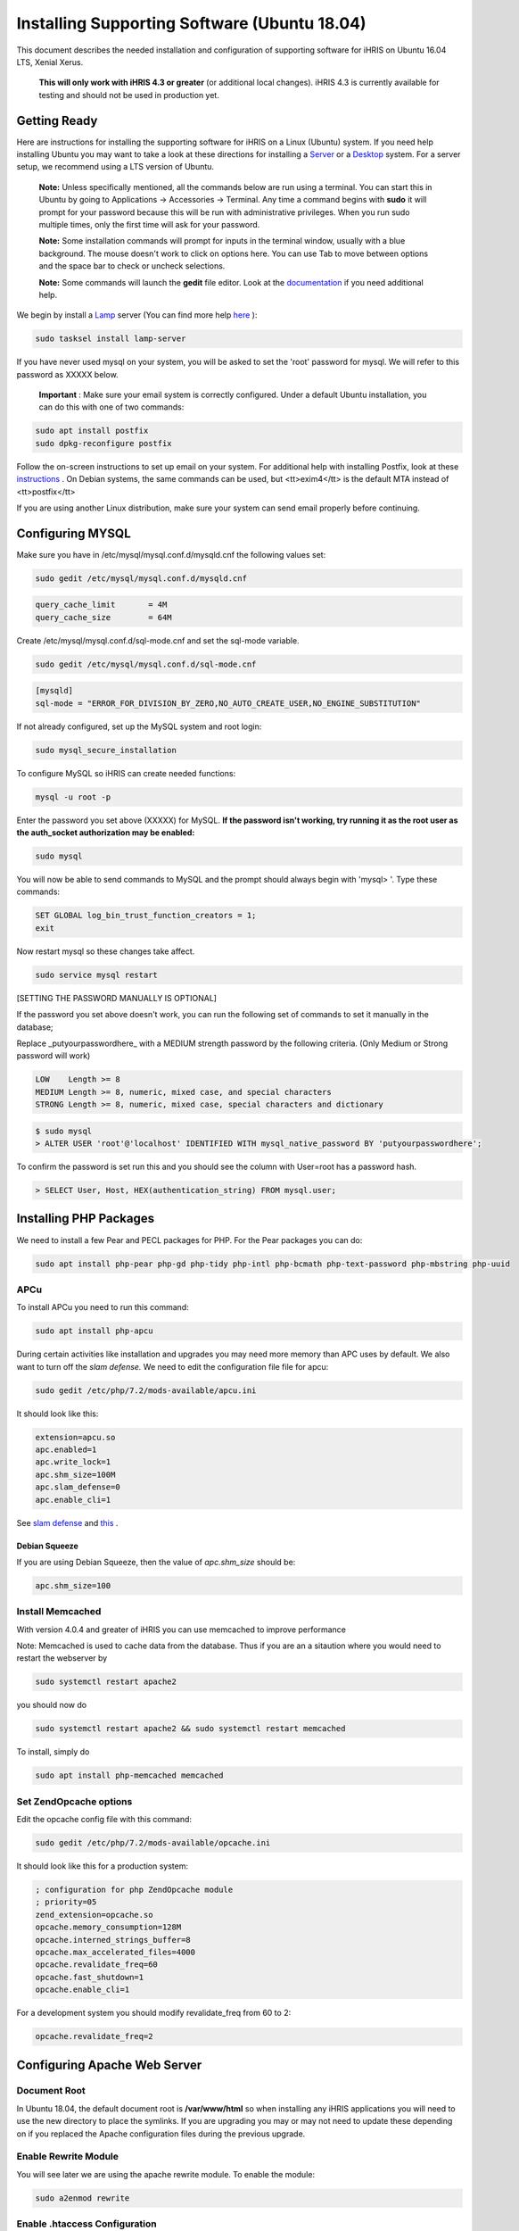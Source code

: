 Installing Supporting Software (Ubuntu 18.04)
=============================================

This document describes the needed installation and configuration
of supporting software for iHRIS on Ubuntu 16.04 LTS, Xenial Xerus.

    **This will only work with iHRIS 4.3 or greater**  (or additional
    local changes).  iHRIS 4.3 is currently available for testing and
    should not be used in production yet.

Getting Ready
^^^^^^^^^^^^^

Here are instructions for installing the supporting software for iHRIS
on a Linux (Ubuntu) system.  If you need help installing Ubuntu you may
want to take a look at these directions for installing a
`Server <http://www.howtoforge.com/perfect-server-ubuntu-14.04-apache2-php-mysql-pureftpd-bind-dovecot-ispconfig-3>`_
or a  `Desktop <http://www.howtoforge.com/the-perfect-desktop-ubuntu-14.04-lts-trusty-tahr>`_
system.  For a server setup, we recommend using a LTS version of Ubuntu.

 **Note:**   Unless specifically mentioned, all the commands
 below are run using a terminal.  You can start this in Ubuntu by going
 to Applications -> Accessories -> Terminal.  Any time a command begins
 with **sudo**  it will prompt for your password because this will be
 run with administrative privileges.  When you run sudo multiple
 times, only the first time will ask for your password.

 **Note:**   Some installation commands will prompt for inputs in the terminal window, usually with a blue background.  The mouse doesn't work to click on options here.  You can use Tab to move between options and the space bar to check or uncheck selections.

 **Note:**   Some commands will launch the **gedit**  file editor.  Look at the  `documentation <https://help.ubuntu.com/community/gedit>`_  if you need additional help.

We begin by install a  `Lamp <http://en.wikipedia.org/wiki/LAMP_%28software_bundle%29>`_  server
(You can find more help  `here <https://help.ubuntu.com/community/ApacheMySQLPHP>`_ ):

.. code-block:: bash

    sudo tasksel install lamp-server
    

If you have never used mysql on your system, you will be asked to set the 'root' password for mysql.  We will refer to this password as XXXXX below.

 **Important** : Make sure your email system is correctly configured.  Under a default Ubuntu installation, you can do this with one of two commands:

.. code-block:: bash

    sudo apt install postfix
    sudo dpkg-reconfigure postfix
    

Follow the on-screen instructions to set up email on your system.  For additional help with installing Postfix, look at these  `instructions <https://help.ubuntu.com/community/PostfixBasicSetupHowto>`_ .  On Debian systems, the same commands can be used, but <tt>exim4</tt> is the default MTA instead of <tt>postfix</tt>

If you are using another Linux distribution, make sure your system can send email properly before continuing.

Configuring MYSQL
^^^^^^^^^^^^^^^^^
Make sure you have in /etc/mysql/mysql.conf.d/mysqld.cnf the following values set:

.. code-block:: bash

    sudo gedit /etc/mysql/mysql.conf.d/mysqld.cnf
    

.. code-block:: ini

    query_cache_limit       = 4M
    query_cache_size        = 64M
    

Create /etc/mysql/mysql.conf.d/sql-mode.cnf and set the sql-mode variable.

.. code-block:: bash

    sudo gedit /etc/mysql/mysql.conf.d/sql-mode.cnf
    

.. code-block:: ini

    [mysqld]
    sql-mode = "ERROR_FOR_DIVISION_BY_ZERO,NO_AUTO_CREATE_USER,NO_ENGINE_SUBSTITUTION"
    

If not already configured, set up the MySQL system and root login:

.. code-block:: bash

    sudo mysql_secure_installation
    

To configure MySQL so iHRIS can create needed functions:

.. code-block:: bash

    mysql -u root -p
    

Enter the password you set above (XXXXX) for MySQL.
**If the password isn't working, try running it as the root user as the auth_socket authorization may be enabled:** 

.. code-block:: bash

    sudo mysql
    

You will now be able to send commands to MySQL and the prompt should always begin with 'mysql> '.  Type these commands:

.. code-block:: mysql

    SET GLOBAL log_bin_trust_function_creators = 1;
    exit
    

Now restart mysql so these changes take affect.

.. code-block:: bash

    sudo service mysql restart
    

[SETTING THE PASSWORD MANUALLY IS OPTIONAL]

If the password you set above doesn't work, you can run the following set of commands to set it manually in the database;

Replace _putyourpasswordhere_ with a MEDIUM strength password by the following criteria. (Only Medium or Strong password will work)

.. code-block::

    LOW    Length >= 8
    MEDIUM Length >= 8, numeric, mixed case, and special characters
    STRONG Length >= 8, numeric, mixed case, special characters and dictionary

.. code-block:: bash

    $ sudo mysql
    > ALTER USER 'root'@'localhost' IDENTIFIED WITH mysql_native_password BY 'putyourpasswordhere';

To confirm the password is set run this and you should see the
column with User=root has a password hash.

.. code-block:: bash

    > SELECT User, Host, HEX(authentication_string) FROM mysql.user;

Installing PHP Packages
^^^^^^^^^^^^^^^^^^^^^^^

We need to install a few Pear and PECL packages for PHP.
For the Pear packages you can do:

.. code-block:: bash

    sudo apt install php-pear php-gd php-tidy php-intl php-bcmath php-text-password php-mbstring php-uuid
    

APCu
~~~~
To install APCu you need to run this command:

.. code-block:: bash

    sudo apt install php-apcu


During certain activities like installation and upgrades you may need
more memory than APC uses by default.  We also want to turn off the
*slam defense.* We need to edit the configuration file file for apcu:

.. code-block:: bash

    sudo gedit /etc/php/7.2/mods-available/apcu.ini

It should look like this:

.. code-block:: ini

    extension=apcu.so
    apc.enabled=1
    apc.write_lock=1
    apc.shm_size=100M
    apc.slam_defense=0
    apc.enable_cli=1

See  `slam defense <http://pecl.php.net/bugs/bug.php?id=16843>`_
and  `this <http://t3.dotgnu.info/blog/php/user-cache-timebomb>`_ .

Debian Squeeze
--------------
If you are using Debian Squeeze, then the value of *apc.shm_size*  should be:

.. code-block:: ini

    apc.shm_size=100

Install Memcached
~~~~~~~~~~~~~~~~~

With version 4.0.4 and greater of iHRIS you can use
memcached to improve performance

Note:  Memcached is used to cache data from the database.
Thus if you are an a sitaution
where you would need to restart the webserver by

.. code-block::

    sudo systemctl restart apache2

you should now do

.. code-block::

    sudo systemctl restart apache2 && sudo systemctl restart memcached

To install,  simply do


.. code-block::

    sudo apt install php-memcached memcached

Set ZendOpcache options
~~~~~~~~~~~~~~~~~~~~~~~
Edit the opcache config file with this command:

.. code-block::

    sudo gedit /etc/php/7.2/mods-available/opcache.ini

It should look like this for a production system:

.. code-block:: ini

    ; configuration for php ZendOpcache module
    ; priority=05
    zend_extension=opcache.so
    opcache.memory_consumption=128M
    opcache.interned_strings_buffer=8
    opcache.max_accelerated_files=4000
    opcache.revalidate_freq=60
    opcache.fast_shutdown=1
    opcache.enable_cli=1

For a development system you should modify revalidate_freq from 60 to 2:

.. code-block:: ini

    opcache.revalidate_freq=2

Configuring Apache Web Server
^^^^^^^^^^^^^^^^^^^^^^^^^^^^^

Document Root
~~~~~~~~~~~~~
In Ubuntu 18.04, the default document root is **/var/www/html**  so
when installing any iHRIS applications you will need to use the new
directory to place the symlinks. If you are upgrading you may or
may not need to update these depending on if you replaced the
Apache configuration files during the previous upgrade.

Enable Rewrite Module
~~~~~~~~~~~~~~~~~~~~~

You will see later we are using the apache rewrite module.
To enable the module:

.. code-block::

    sudo a2enmod rewrite

Enable .htaccess Configuration
~~~~~~~~~~~~~~~~~~~~~~~~~~~~~~
Now we need to make sure we can use the *.htaccess*  file.

.. code-block::

    sudo gedit /etc/apache2/apache2.conf

Change:

.. code-block:: xml

    <Directory /var/www/>
        Options Indexes FollowSymLinks
        AllowOverride None
        Require all granted
    </Directory>

to:

.. code-block:: xml

    <Directory /var/www/>
        Options Indexes FollowSymLinks MultiViews
        AllowOverride All
        Require all granted
    </Directory>

Save and quit.

Restart Apache
^^^^^^^^^^^^^^
You'll need to restart Apache after making these changes.

.. code-block::

    sudo service apache2 restart
